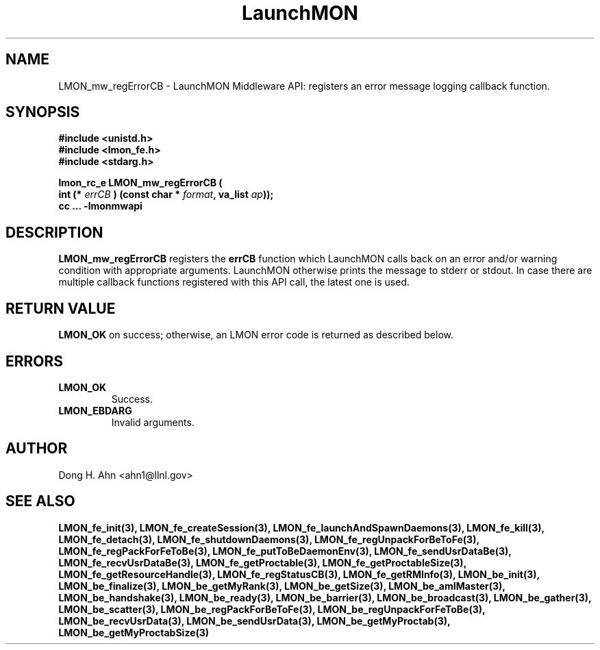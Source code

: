 .TH LaunchMON 3 "Dec 2012" LaunchMON "LaunchMON Middleware API"

.SH NAME
LMON_mw_regErrorCB \- LaunchMON Middleware API: registers an error message logging callback function. 

.SH SYNOPSIS
.nf
.B #include <unistd.h>
.B #include <lmon_fe.h>
.B #include <stdarg.h>
.PP
.PP
.BI "lmon_rc_e LMON_mw_regErrorCB ( 
.BI "  int (* " errCB " ) (const char * " format ", va_list " ap "));"
.B cc ... -lmonmwapi

.SH DESCRIPTION

\fBLMON_mw_regErrorCB\fR registers the \fBerrCB\fR function which 
LaunchMON calls back on an error and/or warning condition with 
appropriate arguments. LaunchMON otherwise prints the message 
to stderr or stdout. In case there are multiple callback
functions registered with this API call, the latest one is used.   

.SH RETURN VALUE
\fBLMON_OK\fR on success; otherwise, an LMON error code is returned as described below. 

.SH ERRORS
.TP
.B LMON_OK
Success.
.TP
.B LMON_EBDARG
Invalid arguments.

.SH AUTHOR
Dong H. Ahn <ahn1@llnl.gov>

.SH "SEE ALSO"
.BR LMON_fe_init(3),
.BR LMON_fe_createSession(3),
.BR LMON_fe_launchAndSpawnDaemons(3),
.BR LMON_fe_kill(3),
.BR LMON_fe_detach(3),
.BR LMON_fe_shutdownDaemons(3),
.BR LMON_fe_regUnpackForBeToFe(3),
.BR LMON_fe_regPackForFeToBe(3),
.BR LMON_fe_putToBeDaemonEnv(3),
.BR LMON_fe_sendUsrDataBe(3),
.BR LMON_fe_recvUsrDataBe(3),
.BR LMON_fe_getProctable(3),
.BR LMON_fe_getProctableSize(3),
.BR LMON_fe_getResourceHandle(3),
.BR LMON_fe_regStatusCB(3),
.BR LMON_fe_getRMInfo(3),
.BR LMON_be_init(3),
.BR LMON_be_finalize(3),
.BR LMON_be_getMyRank(3),
.BR LMON_be_getSize(3),
.BR LMON_be_amIMaster(3),
.BR LMON_be_handshake(3),
.BR LMON_be_ready(3),
.BR LMON_be_barrier(3),
.BR LMON_be_broadcast(3),
.BR LMON_be_gather(3),
.BR LMON_be_scatter(3),
.BR LMON_be_regPackForBeToFe(3),
.BR LMON_be_regUnpackForFeToBe(3),
.BR LMON_be_recvUsrData(3),
.BR LMON_be_sendUsrData(3),
.BR LMON_be_getMyProctab(3),
.BR LMON_be_getMyProctabSize(3)
